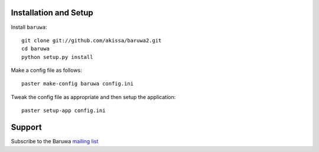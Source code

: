 
Installation and Setup
======================

Install ``baruwa``::

    git clone git://github.com/akissa/baruwa2.git
    cd baruwa
    python setup.py install

Make a config file as follows::

    paster make-config baruwa config.ini

Tweak the config file as appropriate and then setup the application::

    paster setup-app config.ini


Support
=======

Subscribe to the Baruwa `mailing list`_

.. _`mailing list`: http://lists.baruwa.org/mailman/listinfo/baruwa
